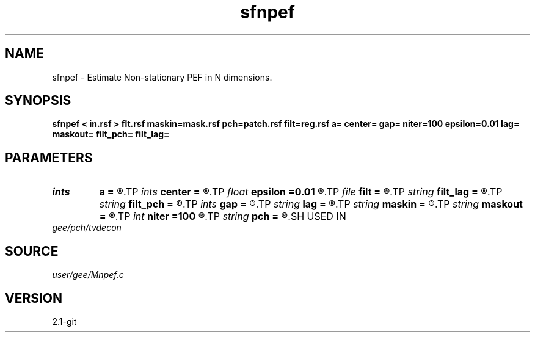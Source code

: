 .TH sfnpef 1  "APRIL 2019" Madagascar "Madagascar Manuals"
.SH NAME
sfnpef \- Estimate Non-stationary PEF in N dimensions.
.SH SYNOPSIS
.B sfnpef < in.rsf > flt.rsf maskin=mask.rsf pch=patch.rsf filt=reg.rsf a= center= gap= niter=100 epsilon=0.01 lag= maskout= filt_pch= filt_lag=
.SH PARAMETERS
.PD 0
.TP
.I ints   
.B a
.B =
.R  	 [dim]
.TP
.I ints   
.B center
.B =
.R  	 [dim]
.TP
.I float  
.B epsilon
.B =0.01
.R  	regularization parameter
.TP
.I file   
.B filt
.B =
.R  	auxiliary input file name
.TP
.I string 
.B filt_lag
.B =
.R  	input file for double-helix filter lags
.TP
.I string 
.B filt_pch
.B =
.R  
.TP
.I ints   
.B gap
.B =
.R  	 [dim]
.TP
.I string 
.B lag
.B =
.R  	output file for filter lags
.TP
.I string 
.B maskin
.B =
.R  	optional input mask file (auxiliary input file name)
.TP
.I string 
.B maskout
.B =
.R  	optional output mask file
.TP
.I int    
.B niter
.B =100
.R  	number of iterations
.TP
.I string 
.B pch
.B =
.R  	auxiliary input file name
.SH USED IN
.TP
.I gee/pch/tvdecon
.SH SOURCE
.I user/gee/Mnpef.c
.SH VERSION
2.1-git

